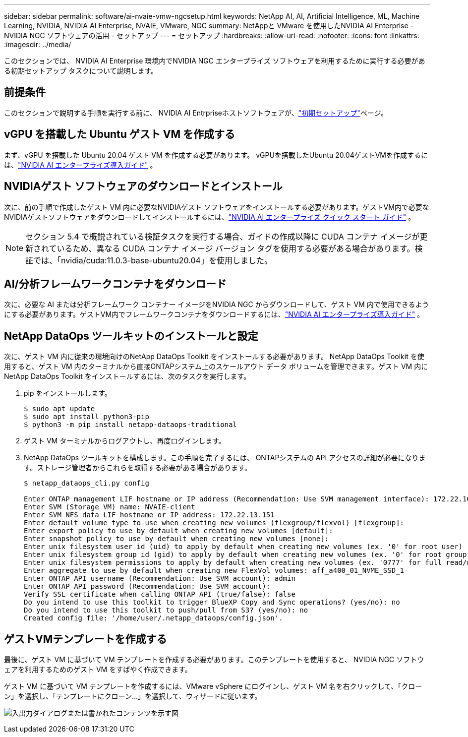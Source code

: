 ---
sidebar: sidebar 
permalink: software/ai-nvaie-vmw-ngcsetup.html 
keywords: NetApp AI, AI, Artificial Intelligence, ML, Machine Learning, NVIDIA, NVIDIA AI Enterprise, NVAIE, VMware, NGC 
summary: NetAppと VMware を使用したNVIDIA AI Enterprise - NVIDIA NGC ソフトウェアの活用 - セットアップ 
---
= セットアップ
:hardbreaks:
:allow-uri-read: 
:nofooter: 
:icons: font
:linkattrs: 
:imagesdir: ../media/


[role="lead"]
このセクションでは、 NVIDIA AI Enterprise 環境内でNVIDIA NGC エンタープライズ ソフトウェアを利用するために実行する必要がある初期セットアップ タスクについて説明します。



== 前提条件

このセクションで説明する手順を実行する前に、 NVIDIA AI Entrpriseホストソフトウェアが、link:ai-nvaie-vmw-setup.html["初期セットアップ"]ページ。



== vGPU を搭載した Ubuntu ゲスト VM を作成する

まず、vGPU を搭載した Ubuntu 20.04 ゲスト VM を作成する必要があります。  vGPUを搭載したUbuntu 20.04ゲストVMを作成するには、link:https://docs.nvidia.com/ai-enterprise/deployment-guide-vmware/0.1.0/first-vm.html["NVIDIA AI エンタープライズ導入ガイド"] 。



== NVIDIAゲスト ソフトウェアのダウンロードとインストール

次に、前の手順で作成したゲスト VM 内に必要なNVIDIAゲスト ソフトウェアをインストールする必要があります。ゲストVM内で必要なNVIDIAゲストソフトウェアをダウンロードしてインストールするには、link:https://docs.nvidia.com/ai-enterprise/latest/quick-start-guide/index.html["NVIDIA AI エンタープライズ クイック スタート ガイド"] 。


NOTE: セクション 5.4 で概説されている検証タスクを実行する場合、ガイドの作成以降に CUDA コンテナ イメージが更新されているため、異なる CUDA コンテナ イメージ バージョン タグを使用する必要がある場合があります。検証では、「nvidia/cuda:11.0.3-base-ubuntu20.04」を使用しました。



== AI/分析フレームワークコンテナをダウンロード

次に、必要な AI または分析フレームワーク コンテナー イメージをNVIDIA NGC からダウンロードして、ゲスト VM 内で使用できるようにする必要があります。ゲストVM内でフレームワークコンテナをダウンロードするには、link:https://docs.nvidia.com/ai-enterprise/deployment-guide-vmware/0.1.0/installing-ai.html["NVIDIA AI エンタープライズ導入ガイド"] 。



== NetApp DataOps ツールキットのインストールと設定

次に、ゲスト VM 内に従来の環境向けのNetApp DataOps Toolkit をインストールする必要があります。 NetApp DataOps Toolkit を使用すると、ゲスト VM 内のターミナルから直接ONTAPシステム上のスケールアウト データ ボリュームを管理できます。ゲスト VM 内にNetApp DataOps Toolkit をインストールするには、次のタスクを実行します。

. pip をインストールします。
+
....
$ sudo apt update
$ sudo apt install python3-pip
$ python3 -m pip install netapp-dataops-traditional
....
. ゲスト VM ターミナルからログアウトし、再度ログインします。
. NetApp DataOps ツールキットを構成します。この手順を完了するには、 ONTAPシステムの API アクセスの詳細が必要になります。ストレージ管理者からこれらを取得する必要がある場合があります。
+
....
$ netapp_dataops_cli.py config

Enter ONTAP management LIF hostname or IP address (Recommendation: Use SVM management interface): 172.22.10.10
Enter SVM (Storage VM) name: NVAIE-client
Enter SVM NFS data LIF hostname or IP address: 172.22.13.151
Enter default volume type to use when creating new volumes (flexgroup/flexvol) [flexgroup]:
Enter export policy to use by default when creating new volumes [default]:
Enter snapshot policy to use by default when creating new volumes [none]:
Enter unix filesystem user id (uid) to apply by default when creating new volumes (ex. '0' for root user) [0]:
Enter unix filesystem group id (gid) to apply by default when creating new volumes (ex. '0' for root group) [0]:
Enter unix filesystem permissions to apply by default when creating new volumes (ex. '0777' for full read/write permissions for all users and groups) [0777]:
Enter aggregate to use by default when creating new FlexVol volumes: aff_a400_01_NVME_SSD_1
Enter ONTAP API username (Recommendation: Use SVM account): admin
Enter ONTAP API password (Recommendation: Use SVM account):
Verify SSL certificate when calling ONTAP API (true/false): false
Do you intend to use this toolkit to trigger BlueXP Copy and Sync operations? (yes/no): no
Do you intend to use this toolkit to push/pull from S3? (yes/no): no
Created config file: '/home/user/.netapp_dataops/config.json'.
....




== ゲストVMテンプレートを作成する

最後に、ゲスト VM に基づいて VM テンプレートを作成する必要があります。このテンプレートを使用すると、 NVIDIA NGC ソフトウェアを利用するためのゲスト VM をすばやく作成できます。

ゲスト VM に基づいて VM テンプレートを作成するには、VMware vSphere にログインし、ゲスト VM 名を右クリックして、「クローン」を選択し、「テンプレートにクローン...」を選択して、ウィザードに従います。

image:nvaie-003.png["入出力ダイアログまたは書かれたコンテンツを示す図"]
